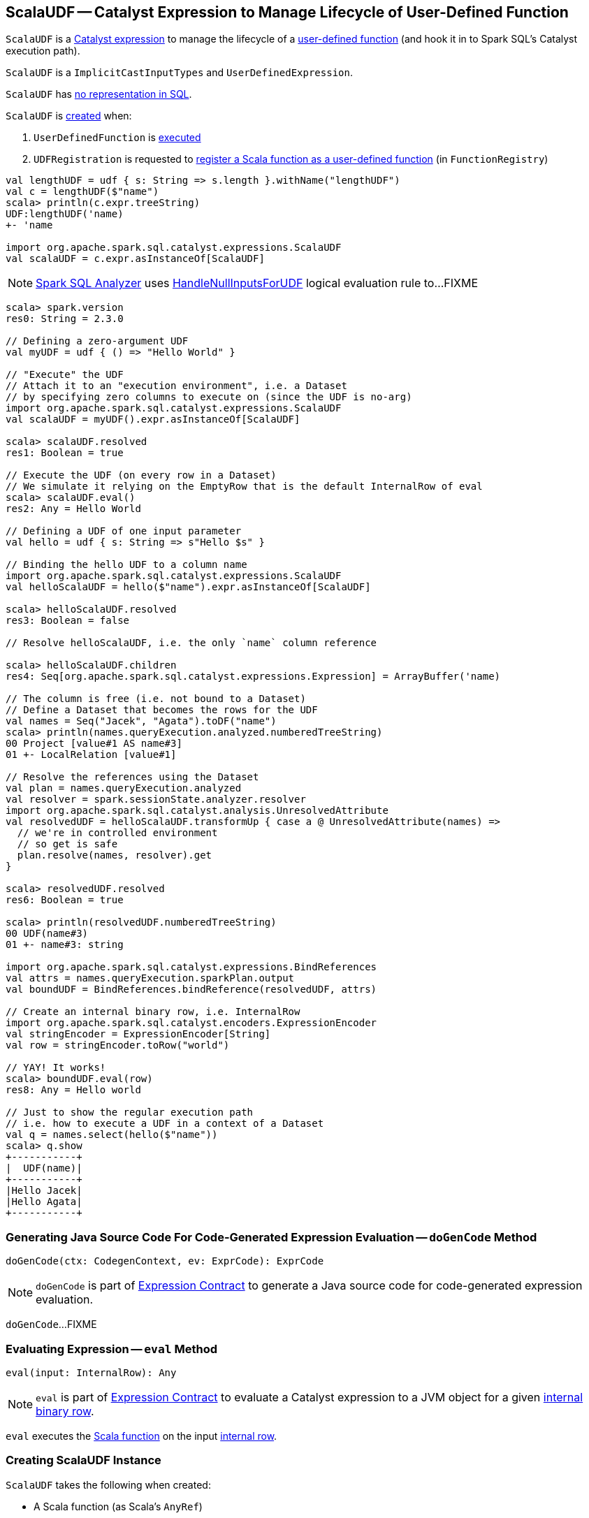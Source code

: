 == [[ScalaUDF]] ScalaUDF -- Catalyst Expression to Manage Lifecycle of User-Defined Function

`ScalaUDF` is a link:spark-sql-Expression.adoc[Catalyst expression] to manage the lifecycle of a <<function, user-defined function>> (and hook it in to Spark SQL's Catalyst execution path).

`ScalaUDF` is a `ImplicitCastInputTypes` and `UserDefinedExpression`.

`ScalaUDF` has link:spark-sql-Expression.adoc#NonSQLExpression[no representation in SQL].

`ScalaUDF` is <<creating-instance, created>> when:

1. `UserDefinedFunction` is link:spark-sql-UserDefinedFunction.adoc#apply[executed]
1. `UDFRegistration` is requested to link:spark-sql-UDFRegistration.adoc#register[register a Scala function as a user-defined function] (in `FunctionRegistry`)

[source, scala]
----
val lengthUDF = udf { s: String => s.length }.withName("lengthUDF")
val c = lengthUDF($"name")
scala> println(c.expr.treeString)
UDF:lengthUDF('name)
+- 'name

import org.apache.spark.sql.catalyst.expressions.ScalaUDF
val scalaUDF = c.expr.asInstanceOf[ScalaUDF]
----

NOTE: link:spark-sql-Analyzer.adoc[Spark SQL Analyzer] uses link:spark-sql-HandleNullInputsForUDF.adoc[HandleNullInputsForUDF] logical evaluation rule to...FIXME

[source, scala]
----
scala> spark.version
res0: String = 2.3.0

// Defining a zero-argument UDF
val myUDF = udf { () => "Hello World" }

// "Execute" the UDF
// Attach it to an "execution environment", i.e. a Dataset
// by specifying zero columns to execute on (since the UDF is no-arg)
import org.apache.spark.sql.catalyst.expressions.ScalaUDF
val scalaUDF = myUDF().expr.asInstanceOf[ScalaUDF]

scala> scalaUDF.resolved
res1: Boolean = true

// Execute the UDF (on every row in a Dataset)
// We simulate it relying on the EmptyRow that is the default InternalRow of eval
scala> scalaUDF.eval()
res2: Any = Hello World

// Defining a UDF of one input parameter
val hello = udf { s: String => s"Hello $s" }

// Binding the hello UDF to a column name
import org.apache.spark.sql.catalyst.expressions.ScalaUDF
val helloScalaUDF = hello($"name").expr.asInstanceOf[ScalaUDF]

scala> helloScalaUDF.resolved
res3: Boolean = false

// Resolve helloScalaUDF, i.e. the only `name` column reference

scala> helloScalaUDF.children
res4: Seq[org.apache.spark.sql.catalyst.expressions.Expression] = ArrayBuffer('name)

// The column is free (i.e. not bound to a Dataset)
// Define a Dataset that becomes the rows for the UDF
val names = Seq("Jacek", "Agata").toDF("name")
scala> println(names.queryExecution.analyzed.numberedTreeString)
00 Project [value#1 AS name#3]
01 +- LocalRelation [value#1]

// Resolve the references using the Dataset
val plan = names.queryExecution.analyzed
val resolver = spark.sessionState.analyzer.resolver
import org.apache.spark.sql.catalyst.analysis.UnresolvedAttribute
val resolvedUDF = helloScalaUDF.transformUp { case a @ UnresolvedAttribute(names) =>
  // we're in controlled environment
  // so get is safe
  plan.resolve(names, resolver).get
}

scala> resolvedUDF.resolved
res6: Boolean = true

scala> println(resolvedUDF.numberedTreeString)
00 UDF(name#3)
01 +- name#3: string

import org.apache.spark.sql.catalyst.expressions.BindReferences
val attrs = names.queryExecution.sparkPlan.output
val boundUDF = BindReferences.bindReference(resolvedUDF, attrs)

// Create an internal binary row, i.e. InternalRow
import org.apache.spark.sql.catalyst.encoders.ExpressionEncoder
val stringEncoder = ExpressionEncoder[String]
val row = stringEncoder.toRow("world")

// YAY! It works!
scala> boundUDF.eval(row)
res8: Any = Hello world

// Just to show the regular execution path
// i.e. how to execute a UDF in a context of a Dataset
val q = names.select(hello($"name"))
scala> q.show
+-----------+
|  UDF(name)|
+-----------+
|Hello Jacek|
|Hello Agata|
+-----------+
----

=== [[doGenCode]] Generating Java Source Code For Code-Generated Expression Evaluation -- `doGenCode` Method

[source, scala]
----
doGenCode(ctx: CodegenContext, ev: ExprCode): ExprCode
----

NOTE: `doGenCode` is part of link:spark-sql-Expression.adoc#doGenCode[Expression Contract] to generate a Java source code for code-generated expression evaluation.

`doGenCode`...FIXME

=== [[eval]] Evaluating Expression -- `eval` Method

[source, scala]
----
eval(input: InternalRow): Any
----

NOTE: `eval` is part of link:spark-sql-Expression.adoc#eval[Expression Contract] to evaluate a Catalyst expression to a JVM object for a given link:spark-sql-InternalRow.adoc[internal binary row].

`eval` executes the <<function, Scala function>> on the input link:spark-sql-InternalRow.adoc[internal row].

=== [[creating-instance]] Creating ScalaUDF Instance

`ScalaUDF` takes the following when created:

* [[function]] A Scala function (as Scala's `AnyRef`)
* [[dataType]] Output link:spark-sql-DataType.adoc[data type]
* [[children]] Child link:spark-sql-Expression.adoc[Catalyst expressions]
* [[inputTypes]] Input link:spark-sql-DataType.adoc[data types] (if available)
* [[udfName]] Name (if defined)
* [[nullable]] `nullable` flag (turned on by default)
* [[udfDeterministic]] `udfDeterministic` flag (turned on by default)

`ScalaUDF` initializes the <<internal-registries, internal registries and counters>>.
